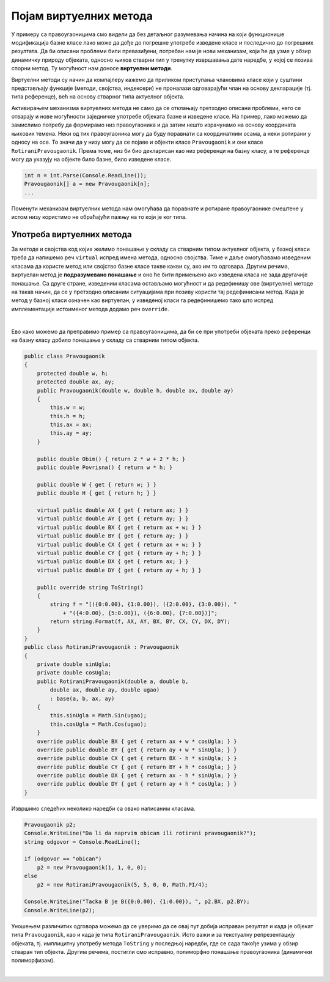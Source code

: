 Појам виртуелних метода
=======================

У примеру са правоугаоницима смо видели да без детаљног разумевања начина на који функционише 
модификација базне класе лако може да дође до погрешне употребе изведене класе и последично до 
погрешних резултата. Да би описани проблеми били превазиђени, потребан нам је нови механизам, 
који ће да узме у обзир динамичку природу објеката, односно њихов стварни тип у тренутку извршавања 
дате наредбе, у којој се позива спорни метод. Ту могућност нам доносе **виртуелни методи**. 

Виртуелни методи су начин да компајлеру кажемо да приликом приступања члановима класе који у суштини 
представљају функције (методи, својства, индексери) не проналази одговарајући члан на основу 
декларације (тј. типа референце), већ на основу стварног типа актуелног објекта. 

Активирањем механизма виртуелних метода не само да се отклањају претходно описани проблеми, него 
се отварају и нове могућности заједничке употребе објеката базне и изведене класе. На пример, лако 
можемо да замислимо потребу да формирамо низ правоугаоника и да затим нешто израчунамо на основу 
координата њихових темена. Неки од тих правоугаоника могу да буду поравнати са координатним осама, 
а неки ротирани у односу на осе. То значи да у низу могу да се појаве и објекти класе 
``Pravougaonik`` и они класе ``RotiraniPravougaonik``. Према томе, низ би био декларисан као низ 
референци на базну класу, а те референце могу да указују на објекте било базне, било изведене класе. 

.. code-block:: csharp

    int n = int.Parse(Console.ReadLine());
    Pravougaonik[] a = new Pravougaonik[n];
    ...

Поменути механизам виртуелних метода нам омогућава да поравнате и ротиране правоугаонике смештене у 
истом низу користимо не обраћајући пажњу на то који је ког типа. 

.. infonote::

    Виртуелни методи су још један начин постизања динамичког полиморфизма, који смо већ остваривали помоћу 
    апстрактних метода. 


Употреба виртуелних метода
--------------------------

За методе и својства код којих желимо понашање у складу са стварним типом актуелног објекта, у 
базној класи треба да напишемо реч ``virtual`` испред имена метода, односно својства. Тиме и даље 
омогућавамо изведеним класама да користе метод или својство базне класе такве какви су, ако им то 
одговара. Другим речима, виртуелан метод је **подразумевано понашање** и оно ће бити примењено ако 
изведена класа не зада другачије понашање. 
Са друге стране, изведеним класама остављамо могућност и да редефинишу ове (виртуелне) методе на 
такав начин, да се у претходно описаним ситуацијама при позиву користи тај редефинисани метод. 
Када је метод у базној класи означен као виртуелан, у изведеној класи га редефинишемо тако што 
испред имплементације истоименог метода додамо реч ``override``. 

|

Ево како можемо да преправимо пример са правоугаоницима, да би се при употреби објеката преко 
референци на базну класу добило понашање у складу са стварним типом објекта.

.. code-block:: csharp

    public class Pravougaonik
    {
        protected double w, h;
        protected double ax, ay;
        public Pravougaonik(double w, double h, double ax, double ay)
        {
            this.w = w;
            this.h = h;
            this.ax = ax;
            this.ay = ay;
        }

        public double Obim() { return 2 * w + 2 * h; }
        public double Povrisna() { return w * h; }

        public double W { get { return w; } }
        public double H { get { return h; } }

        virtual public double AX { get { return ax; } }
        virtual public double AY { get { return ay; } }
        virtual public double BX { get { return ax + w; } }
        virtual public double BY { get { return ay; } }
        virtual public double CX { get { return ax + w; } }
        virtual public double CY { get { return ay + h; } }
        virtual public double DX { get { return ax; } }
        virtual public double DY { get { return ay + h; } }

        public override string ToString()
        {
            string f = "[({0:0.00}, {1:0.00}), ({2:0.00}, {3:0.00}), "
                + "({4:0.00}, {5:0.00}), ({6:0.00}, {7:0.00})]";
            return string.Format(f, AX, AY, BX, BY, CX, CY, DX, DY);
        }
    }
    public class RotiraniPravougaonik : Pravougaonik
    {
        private double sinUgla;
        private double cosUgla;
        public RotiraniPravougaonik(double a, double b,
            double ax, double ay, double ugao)
            : base(a, b, ax, ay)
        {
            this.sinUgla = Math.Sin(ugao);
            this.cosUgla = Math.Cos(ugao);
        }
        override public double BX { get { return ax + w * cosUgla; } }
        override public double BY { get { return ay + w * sinUgla; } }
        override public double CX { get { return BX - h * sinUgla; } }
        override public double CY { get { return BY + h * cosUgla; } }
        override public double DX { get { return ax - h * sinUgla; } }
        override public double DY { get { return ay + h * cosUgla; } }
    }

Извршимо следећих неколико наредби са овако написаним класама.

.. code-block:: csharp

    Pravougaonik p2;
    Console.WriteLine("Da li da naprvim obican ili rotirani pravougaonik?");
    string odgovor = Console.ReadLine();

    if (odgovor == "obican")
        p2 = new Pravougaonik(1, 1, 0, 0);
    else
        p2 = new RotiraniPravougaonik(5, 5, 0, 0, Math.PI/4);

    Console.WriteLine("Tacka B je B({0:0.00}, {1:0.00}), ", p2.BX, p2.BY);
    Console.WriteLine(p2);

Уношењем различитих одговора можемо да се уверимо да се овај пут добија исправан резултат и када је 
објекат типа ``Pravougaonik``, као и када је типа ``RotiraniPravougaonik``. Исто важи и за текстуалну 
репрезентацију објеката, тј. имплицитну употребу метода ``ToString`` у последњој наредби, где се сада 
такође узима у обзир стваран тип објекта. Другим речима, постигли смо исправно, полиморфно понашање 
правоугаоника (динамички полиморфизам).


|

.. reveal:: dugme_kako_rade_vm
    :showtitle: Како се остварује механизам виртуелних метода
    :hidetitle: Сакриј објашњење остваривања механизма виртуелних метода

    **Како се остварује механизам виртуелних метода**

    Ако сте читали ранија детаљнија објашњења у вези са семантиком, можда сте се запитали 
    како компајлер може да узме у обзир стваран тип објекта када у време комплајлирања тај 
    тип није познат. Мада је одговор на ово питање ван оквира курса, дајемо поједнстављено 
    објашњење за посебно заинтересоване. 
    
    Компјалер за сваку класу може да одреди који њени методи су виртуелни. Такође, за сваки 
    виртуелан метод дате класе компајлер може да одреди где је дефинисан метод који важи за 
    објекте те класе. То може да буде у самој класи, или у некој од претходних (базних) класа 
    у ланцу наслеђивања. На основу тих информација, компајлер може да за сваку класу направи 
    тзв. **табелу виртуелних метода** (`virtual method table <https://en.wikipedia.org/wiki/Virtual_method_table>`_), 
    у којој за сваки виртуелан метод пише где се у меморији налази извршиви кôд тог метода. 
    
    Након формирања табела виртуелних метода за сваку класу, довољно је да се у сваки објекат 
    приликом његовог креирања угради и референца на одговарајућу табелу виртуелних метода, која 
    важи за његову класу. 
    
    Сада позив метода преко референце на базну класу може да се разреши на следећи начин:
    
    - За виртуелне методе компајлер уграђује кôд за поглед у виртуелну табелу и проналажење 
      у тој табели адресе одговарајућег метода који ће бити позван.
    - За методе који нису виртуелни, компајлер и даље може да угради у кôд директан позив метода 
      са конкретном адресом, било да је реч о наслеђеном, или новом методу. Међутим, компајлери 
      понекад не користе ту могућност јер је нешто сложенија за имплементацију, већ у случају да 
      је бар један метод виртуелан, свим методима уграђују приступ преко табеле.
    
    Овим поступком се омогућава да одлука о избору метода који ће бити позван буде одложена 
    до извршавања програма, уместо да се та одлука доноси у време превођења. Пошто се адреса 
    виртуелног метода дохвата посредно, преко поменуте табеле, покретање виртуелних метода 
    је спорије него покретање обичних метода. Ово треба имати на уму приликом писања програма 
    у којима перформансе имају изразити приоритет у односу на друге квалитете програма. 
